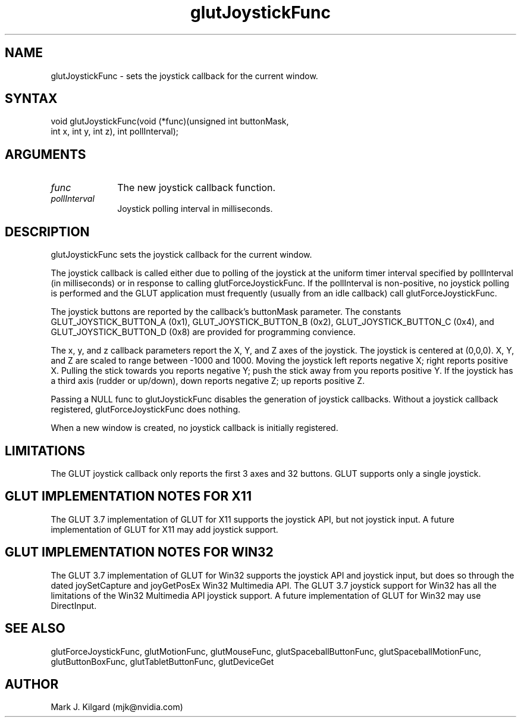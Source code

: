 .\"
.\" Copyright (c) Mark J. Kilgard, 1998.
.\"
.TH glutJoystickFunc 3GLUT "3.7" "GLUT" "GLUT"
.SH NAME
glutJoystickFunc - sets the joystick callback for the current window. 
.SH SYNTAX
.nf
.LP
void glutJoystickFunc(void (*func)(unsigned int buttonMask,
                     int x, int y, int z), int pollInterval);
.fi
.SH ARGUMENTS
.IP \fIfunc\fP 1i
The new joystick callback function. 
.IP \fIpollInterval\fP 1i
Joystick polling interval in milliseconds.
.SH DESCRIPTION
glutJoystickFunc sets the joystick callback for the current window. 

The joystick callback is called either due to polling of the joystick
at the uniform timer interval specified by pollInterval (in milliseconds) or 
in response to calling glutForceJoystickFunc.  If the pollInterval is
non-positive, no joystick polling is performed and the GLUT application
must frequently (usually from an idle callback) call glutForceJoystickFunc.

The joystick buttons are reported by the callback's buttonMask parameter.
The constants GLUT_JOYSTICK_BUTTON_A (0x1), GLUT_JOYSTICK_BUTTON_B (0x2),
GLUT_JOYSTICK_BUTTON_C (0x4), and GLUT_JOYSTICK_BUTTON_D (0x8) are provided
for programming convience.

The x, y, and z callback parameters report the X, Y, and Z axes of the
joystick.  The joystick is centered at (0,0,0).  X, Y, and Z are
scaled to range between -1000 and 1000.  Moving the joystick left reports
negative X; right reports positive X.  Pulling the stick towards
you reports negative Y; push the stick away from you reports positive Y.
If the joystick has a third axis (rudder or up/down), down reports
negative Z; up reports positive Z.

Passing a NULL func to glutJoystickFunc
disables the generation of joystick callbacks.  Without a joystick
callback registered, glutForceJoystickFunc does nothing.

When a new window is created, no joystick callback is
initially registered.
.SH LIMITATIONS
The GLUT joystick callback only reports the first 3 axes and 32 buttons.
GLUT supports only a single joystick.
.SH GLUT IMPLEMENTATION NOTES FOR X11
The GLUT 3.7 implementation of GLUT for X11 supports the joystick API, but
not joystick input.  A future implementation of GLUT for X11 may
add joystick support.
.SH GLUT IMPLEMENTATION NOTES FOR WIN32
The GLUT 3.7 implementation of GLUT for Win32 supports the joystick API
and joystick input, but does so through the dated joySetCapture and
joyGetPosEx Win32 Multimedia API.  The GLUT 3.7 joystick support for
Win32 has all the limitations of the Win32 Multimedia API joystick support.
A future implementation of GLUT for Win32 may use DirectInput.
.SH SEE ALSO
glutForceJoystickFunc, glutMotionFunc, glutMouseFunc, glutSpaceballButtonFunc, glutSpaceballMotionFunc, glutButtonBoxFunc, glutTabletButtonFunc, glutDeviceGet
.SH AUTHOR
Mark J. Kilgard (mjk@nvidia.com)
